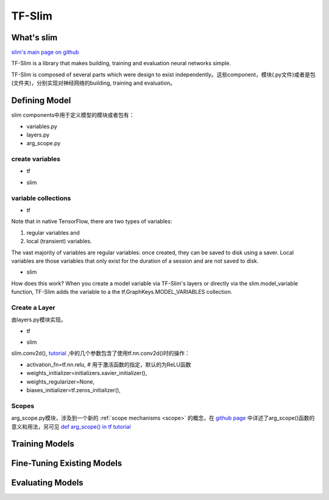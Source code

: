 .. _tf-slim:

TF-Slim
=========
What's slim
-------------
`slim's main page on github <https://github.com/tensorflow/tensorflow/tree/master/tensorflow/contrib/slim>`_

TF-Slim is a library that makes building, training and evaluation neural networks simple.

TF-Slim is composed of several parts which were design to exist independently。这些component，模块(.py文件)或者是包(文件夹)，分别实现对神经网络的building, training and evaluation。

Defining Model
----------------
slim components中用于定义模型的模块或者包有：

- variables.py
- layers.py
- arg_scope.py

create variables
^^^^^^^^^^^^^^^^^^^

- tf

.. code-block:: python
  :linenos:

  weights = tf.Variable(tf.truncated_normal(shape=[10,10,3,3], stddev=0.1))
  weight_loss = tf.multiply(tf.nn.l2_loss(weights), 0.05, name='weight_loss')
  tf.add_to_collection('losses', weight_loss)

- slim

.. code-block:: python
  :linenos:

  weights = slim.variable('weights',
                           shape=[10, 10, 3 , 3],
                           initializer=tf.truncated_normal_initializer(stddev=0.1),
                           regularizer=slim.l2_regularizer(0.05),
                           device='/CPU:0')

variable collections
^^^^^^^^^^^^^^^^^^^^^^

- tf

Note that in native TensorFlow, there are two types of variables:

1. regular variables and
2. local (transient) variables.

The vast majority of variables are regular variables: once created, they can be saved to disk using a saver. Local variables are those variables that only exist for the duration of a session and are not saved to disk.

.. code-block:: python
  :linenos:

  weight = tf.Variable(initial_value) #defaul collection is GraphKeys.GLOBAL_VARIABLES and is a regular variable
  #使用不同的collection参数，这个Variable object就有很多不同了
  count = tf.Varialbe(initial_value, collections=LOCAL_VARIABLES) 

- slim

.. code-block:: python
  :linenos:

  '''
  类别1、Model Variables
  '''
  weights = slim.model_variable('weights',
                   shape=[10, 10, 3 , 3],
                   initializer=tf.truncated_normal_initializer(stddev=0.1),
                   regularizer=slim.l2_regularizer(0.05),
                   device='/CPU:0')
  model_variables = slim.get_model_variables()

  '''
  类别2、Regular variables,
  For example, the global_step is a variable using during learning and evaluation but it is not actually part of the model.
  So, regularizer and device properties are unnecessary
  '''
  my_var = slim.variable('my_var',shape=[20, 1],initializer=tf.zeros_initializer())
  regular_variables_and_model_variables = slim.get_variables()

How does this work? When you create a model variable via TF-Slim's layers or directly via the slim.model_variable function, TF-Slim adds the variable to a the tf.GraphKeys.MODEL_VARIABLES collection.

Create a Layer
^^^^^^^^^^^^^^^^^^^
由layers.py模块实现。

- tf

.. code-block:: python
  :linenos:

  input = ...
  with tf.name_scope('conv1_1') as scope:
    kernel = tf.Variable(tf.truncated_normal([3, 3, 64, 128],
              dtype=tf.float32,stddev=1e-1), name='weights')
    conv = tf.nn.conv2d(input, kernel, [1, 1, 1, 1], padding='SAME')
    biases = tf.Variable(tf.constant(0.0, shape=[128], dtype=tf.float32),
                       trainable=True, name='biases')
    bias = tf.nn.bias_add(conv, biases)
    conv1 = tf.nn.relu(bias, name=scope)

- slim

.. code-block:: python
  :linenos:

  input = ...
  net = slim.conv2d(input, 128, [3, 3], scope='conv1_1')

slim.conv2d(), `tutorial <https://www.tensorflow.org/api_docs/python/tf/contrib/layers/conv2d>`_ ,中的几个参数包含了使用tf.nn.conv2d()时的操作：

- activation_fn=tf.nn.relu, # 用于激活函数的指定，默认的为ReLU函数
- weights_initializer=initializers.xavier_initializer(),
- weights_regularizer=None,
- biases_initializer=tf.zeros_initializer(),

.. _arg-scope:

Scopes
^^^^^^^^
arg_scope.py模块，涉及到一个新的 :ref:`scope mechanisms <scope>` 的概念，在 `github page <https://github.com/tensorflow/tensorflow/tree/master/tensorflow/contrib/slim#scopes>`_ 中详述了arg_scope()函数的意义和用法，另可见 `def arg_scope() in tf tutorial <https://www.tensorflow.org/api_docs/python/tf/contrib/framework/arg_scope>`_

Training Models
-----------------

Fine-Tuning Existing Models
----------------------------

Evaluating Models
---------------------